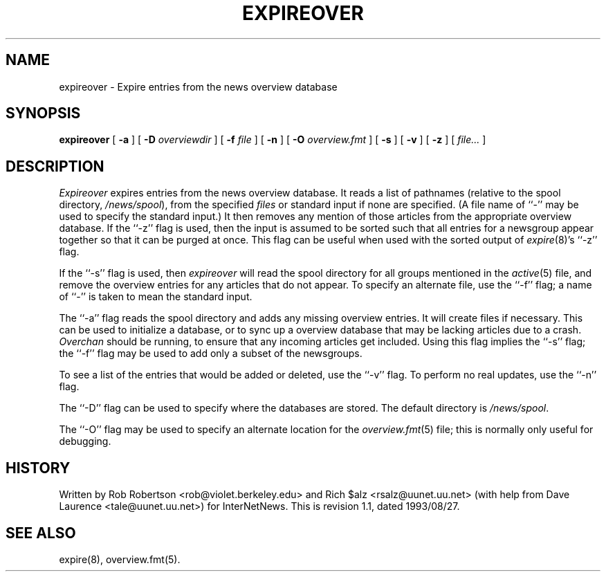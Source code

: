 .\" $Revision: 1.1 $
.TH EXPIREOVER 8
.SH NAME
expireover \- Expire entries from the news overview database
.SH SYNOPSIS
.B expireover
[
.B \-a
]
[
.BI \-D " overviewdir"
]
[
.BI \-f " file"
]
[
.B \-n
]
[
.BI \-O " overview.fmt"
]
[
.B \-s
]
[
.B \-v
]
[
.B \-z
]
[
.I file...
]
.SH DESCRIPTION
.I Expireover
expires entries from the news overview database.
It reads a list of pathnames (relative to the spool directory,
.\" =()<.IR @<_PATH_SPOOL>@ ),>()=
.IR /news/spool ),
from the specified
.I files
or standard input if none are specified.
(A file name of ``\-'' may be used to specify the standard input.)
It then removes any mention of those articles from the appropriate overview
database.
If the ``\-z'' flag is used, then the input is assumed to be sorted such
that all entries for a newsgroup appear together so that it can be purged
at once.
This flag can be useful when used with the sorted output of
.IR expire (8)'s
\&``\-z'' flag.
.PP
If the ``\-s'' flag is used, then
.I expireover
will read the spool directory for all groups mentioned in the
.IR active (5)
file, and remove the overview entries for any articles that do not appear.
To specify an alternate file, use the ``\-f'' flag; a name of ``\-'' is
taken to mean the standard input.
.PP
The ``\-a'' flag reads the spool directory and adds any missing
overview entries.
It will create files if necessary.
This can be used to initialize a database, or to sync up a overview
database that may be lacking articles due to a crash.
.I Overchan
should be running, to ensure that any incoming articles get included.
Using this flag implies the ``\-s'' flag; the ``\-f'' flag may be used
to add only a subset of the newsgroups.
.PP
To see a list of the entries that would be added or deleted, use the ``\-v''
flag.
To perform no real updates, use the ``\-n'' flag.
.PP
The ``\-D'' flag can be used to specify where the databases are stored.
The default directory is
.\" =()<.IR @<_PATH_OVERVIEWDIR>@ .>()=
.IR /news/spool .
.PP
The ``\-O'' flag may be used to specify an alternate location for the
.IR overview.fmt (5)
file; this is normally only useful for debugging.
.SH HISTORY
Written by Rob Robertson <rob@violet.berkeley.edu>
and Rich $alz <rsalz@uunet.uu.net>
(with help from Dave Laurence <tale@uunet.uu.net>)
for InterNetNews.
.de R$
This is revision \\$3, dated \\$4.
..
.R$ $Id: expireover.8,v 1.1 1993/08/27 02:46:04 alm Exp $
.SH "SEE ALSO"
expire(8),
overview.fmt(5).
